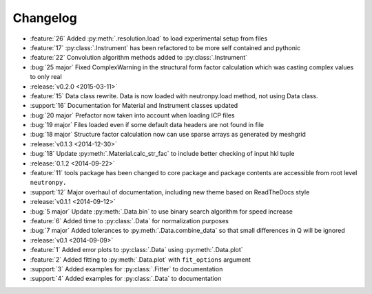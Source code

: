 =========
Changelog
=========

* :feature:`26` Added :py:meth:`.resolution.load` to load experimental setup from files
* :feature:`17` :py:class:`.Instrument` has been refactored to be more self contained and pythonic
* :feature:`22` Convolution algorithm methods added to :py:class:`.Instrument`
* :bug:`25 major` Fixed ComplexWarning in the structural form factor calculation which was casting complex values to only real

* :release:`v0.2.0 <2015-03-11>`
* :feature:`15` Data class rewrite. Data is now loaded with neutronpy.load method, not using Data class.
* :support:`16` Documentation for Material and Instrument classes updated
* :bug:`20 major` Prefactor now taken into account when loading ICP files
* :bug:`19 major` Files loaded even if some default data headers are not found in file
* :bug:`18 major` Structure factor calculation now can use sparse arrays as generated by meshgrid

* :release:`v0.1.3 <2014-12-30>`
* :bug:`18` Update :py:meth:`.Material.calc_str_fac` to include better checking of input hkl tuple

* :release:`0.1.2 <2014-09-22>`
* :feature:`11` tools package has been changed to core package and package contents are accessible from root level ``neutronpy.``
* :support:`12` Major overhaul of documentation, including new theme based on ReadTheDocs style

* :release:`v0.1.1 <2014-09-12>`
* :bug:`5 major` Update :py:meth:`.Data.bin` to use binary search algorithm for speed increase
* :feature:`6` Added time to :py:class:`.Data` for normalization purposes
* :bug:`7 major` Added tolerances to :py:meth:`.Data.combine_data` so that small differences in Q will be ignored

* :release:`v0.1 <2014-09-09>`
* :feature:`1` Added error plots to :py:class:`.Data` using :py:meth:`.Data.plot`
* :feature:`2` Added fitting to :py:meth:`.Data.plot` with ``fit_options`` argument
* :support:`3` Added examples for :py:class:`.Fitter` to documentation
* :support:`4` Added examples for :py:class:`.Data` to documentation
